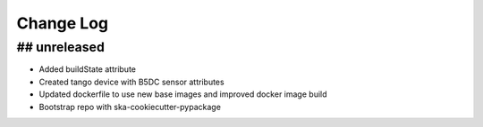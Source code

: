 ###########
Change Log
###########

## unreleased
*************
- Added buildState attribute
- Created tango device with B5DC sensor attributes
- Updated dockerfile to use new base images and improved docker image build
- Bootstrap repo with ska-cookiecutter-pypackage
